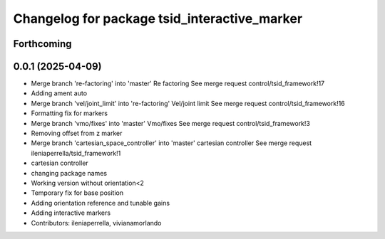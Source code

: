 ^^^^^^^^^^^^^^^^^^^^^^^^^^^^^^^^^^^^^^^^^^^^^
Changelog for package tsid_interactive_marker
^^^^^^^^^^^^^^^^^^^^^^^^^^^^^^^^^^^^^^^^^^^^^

Forthcoming
-----------

0.0.1 (2025-04-09)
------------------
* Merge branch 're-factoring' into 'master'
  Re factoring
  See merge request control/tsid_framework!17
* Adding ament auto
* Merge branch 'vel/joint_limit' into 're-factoring'
  Vel/joint limit
  See merge request control/tsid_framework!16
* Formatting fix for markers
* Merge branch 'vmo/fixes' into 'master'
  Vmo/fixes
  See merge request control/tsid_framework!3
* Removing offset from z marker
* Merge branch 'cartesian_space_controller' into 'master'
  cartesian controller
  See merge request ileniaperrella/tsid_framework!1
* cartesian controller
* changing package  names
* Working version without orientation<2
* Temporary fix for base position
* Adding orientation reference and tunable gains
* Adding interactive markers
* Contributors: ileniaperrella, vivianamorlando
